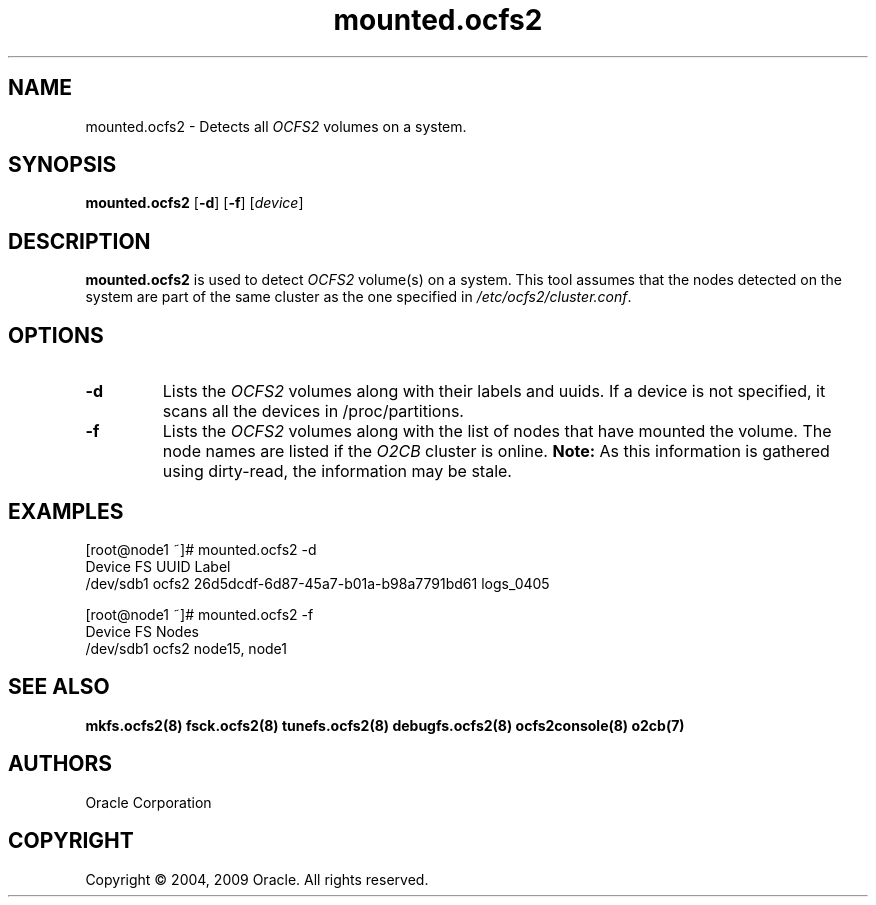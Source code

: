 .TH "mounted.ocfs2" "8" "April 2009" "Version 1.4.4" "OCFS2 Manual Pages"
.SH "NAME"
mounted.ocfs2 \- Detects all \fIOCFS2\fR volumes on a system.
.SH "SYNOPSIS"
\fBmounted.ocfs2\fR [\fB\-d\fR] [\fB\-f\fR] [\fIdevice\fR]
.SH "DESCRIPTION"
.PP 
\fBmounted.ocfs2\fR is used to detect \fIOCFS2\fR volume(s) on a system.
This tool assumes that the nodes detected on the system are part of the
same cluster as the one specified in \fI/etc/ocfs2/cluster.conf\fR.

.SH "OPTIONS"
.TP
\fB\-d\fR
Lists the \fIOCFS2\fR volumes along with their labels and uuids.
If a device is not specified, it scans all the devices in /proc/partitions.

.TP
\fB\-f\fR
Lists the \fIOCFS2\fR volumes along with the list of nodes that have
mounted the volume. The node names are listed if the \fIO2CB\fR cluster
is online. \fBNote:\fR As this information is gathered using dirty-read,
the information may be stale.

.SH "EXAMPLES"
[root@node1 ~]# mounted.ocfs2 -d
.br
Device      FS     UUID                                  Label
.br
/dev/sdb1   ocfs2  26d5dcdf-6d87-45a7-b01a-b98a7791bd61  logs_0405
.br

[root@node1 ~]# mounted.ocfs2 -f
.br
Device      FS     Nodes
.br
/dev/sdb1   ocfs2  node15, node1
.br

.SH "SEE ALSO"
.BR mkfs.ocfs2(8)
.BR fsck.ocfs2(8)
.BR tunefs.ocfs2(8)
.BR debugfs.ocfs2(8)
.BR ocfs2console(8)
.BR o2cb(7)

.SH "AUTHORS"
Oracle Corporation

.SH "COPYRIGHT"
Copyright \(co 2004, 2009 Oracle. All rights reserved.

